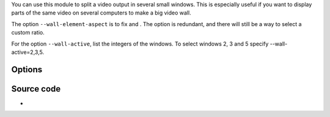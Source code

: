 .. raw:: mediawiki

   {{Module|name=wall|type=Video output splitter|description=Splits the video output in several windows}}

You can use this module to split a video output in several small windows. This is especially useful if you want to display parts of the same video on several computers to make a big video wall.

The option ``--wall-element-aspect`` is to fix and . The option is redundant, and there will still be a way to select a custom ratio.

For the option ``--wall-active``, list the integers of the windows. To select windows 2, 3 and 5 specify --wall-active=2,3,5.

Options
-------

Source code
-----------

-  

   .. raw:: mediawiki

      {{VLCSourceFile|modules/video_splitter/wall.c}}

.. raw:: mediawiki

   {{Documentation footer}}
